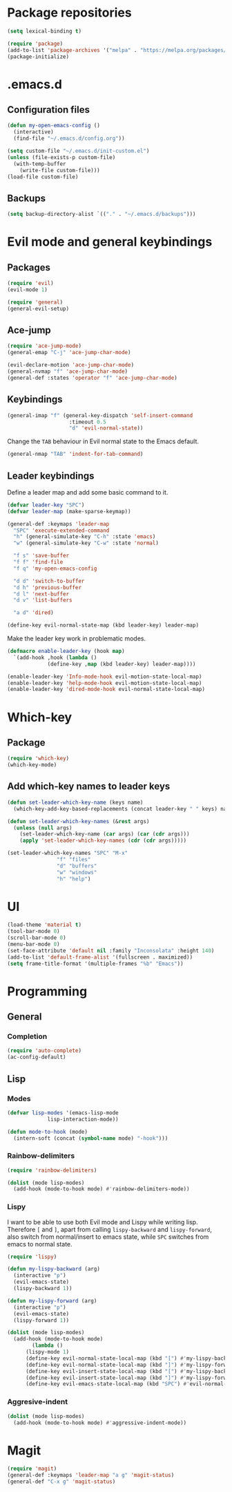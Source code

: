 * Package repositories
#+BEGIN_SRC emacs-lisp
  (setq lexical-binding t)

  (require 'package)
  (add-to-list 'package-archives '("melpa" . "https://melpa.org/packages/"))
  (package-initialize)
#+END_SRC
* .emacs.d
** Configuration files
#+BEGIN_SRC emacs-lisp
  (defun my-open-emacs-config ()
    (interactive)
    (find-file "~/.emacs.d/config.org"))

  (setq custom-file "~/.emacs.d/init-custom.el")
  (unless (file-exists-p custom-file)
    (with-temp-buffer
      (write-file custom-file)))
  (load-file custom-file)
#+END_SRC
** Backups
#+BEGIN_SRC emacs-lisp
  (setq backup-directory-alist `(("." . "~/.emacs.d/backups")))
#+END_SRC
* Evil mode and general keybindings
** Packages
#+BEGIN_SRC emacs-lisp
  (require 'evil)
  (evil-mode 1)

  (require 'general)
  (general-evil-setup)
#+END_SRC
** Ace-jump
#+BEGIN_SRC emacs-lisp
  (require 'ace-jump-mode)
  (general-emap "C-j" 'ace-jump-char-mode)

  (evil-declare-motion 'ace-jump-char-mode)
  (general-nvmap "f" 'ace-jump-char-mode)
  (general-def :states 'operator "f" 'ace-jump-char-mode)
#+END_SRC
** Keybindings
#+BEGIN_SRC emacs-lisp
  (general-imap "f" (general-key-dispatch 'self-insert-command
                      :timeout 0.5
                      "d" 'evil-normal-state))
#+END_SRC

Change the =TAB= behaviour in Evil normal state to the Emacs default.

#+BEGIN_SRC emacs-lisp
  (general-nmap "TAB" 'indent-for-tab-command)
#+END_SRC
** Leader keybindings
Define a leader map and add some basic command to it.

#+BEGIN_SRC emacs-lisp
  (defvar leader-key "SPC")
  (defvar leader-map (make-sparse-keymap))

  (general-def :keymaps 'leader-map
    "SPC" 'execute-extended-command
    "h" (general-simulate-key "C-h" :state 'emacs)
    "w" (general-simulate-key "C-w" :state 'normal)

    "f s" 'save-buffer
    "f f" 'find-file
    "f q" 'my-open-emacs-config

    "d d" 'switch-to-buffer
    "d h" 'previous-buffer
    "d l" 'next-buffer
    "d v" 'list-buffers

    "a d" 'dired)

  (define-key evil-normal-state-map (kbd leader-key) leader-map)
#+END_SRC

Make the leader key work in problematic modes.

#+BEGIN_SRC emacs-lisp
  (defmacro enable-leader-key (hook map)
    `(add-hook ,hook (lambda ()
		       (define-key ,map (kbd leader-key) leader-map))))

  (enable-leader-key 'Info-mode-hook evil-motion-state-local-map)
  (enable-leader-key 'help-mode-hook evil-motion-state-local-map)
  (enable-leader-key 'dired-mode-hook evil-normal-state-local-map)
#+END_SRC
* Which-key
** Package
#+BEGIN_SRC emacs-lisp
  (require 'which-key)
  (which-key-mode)
#+END_SRC

** Add which-key names to leader keys
#+BEGIN_SRC emacs-lisp
  (defun set-leader-which-key-name (keys name)
    (which-key-add-key-based-replacements (concat leader-key " " keys) name))

  (defun set-leader-which-key-names (&rest args)
    (unless (null args)
      (set-leader-which-key-name (car args) (car (cdr args)))
      (apply 'set-leader-which-key-names (cdr (cdr args)))))

  (set-leader-which-key-names "SPC" "M-x"
			      "f" "files"
			      "d" "buffers"
			      "w" "windows"
			      "h" "help")
#+END_SRC
* UI
#+BEGIN_SRC emacs-lisp
  (load-theme 'material t)
  (tool-bar-mode 0)
  (scroll-bar-mode 0)
  (menu-bar-mode 0)
  (set-face-attribute 'default nil :family "Inconsolata" :height 140)
  (add-to-list 'default-frame-alist '(fullscreen . maximized))
  (setq frame-title-format '(multiple-frames "%b" "Emacs"))
#+END_SRC
* Programming
** General
*** Completion
#+BEGIN_SRC emacs-lisp
  (require 'auto-complete)
  (ac-config-default)
#+END_SRC
** Lisp
*** Modes
#+BEGIN_SRC emacs-lisp
  (defvar lisp-modes '(emacs-lisp-mode
		       lisp-interaction-mode))

  (defun mode-to-hook (mode)
    (intern-soft (concat (symbol-name mode) "-hook")))
#+END_SRC
*** Rainbow-delimiters
#+BEGIN_SRC emacs-lisp
  (require 'rainbow-delimiters)

  (dolist (mode lisp-modes)
    (add-hook (mode-to-hook mode) #'rainbow-delimiters-mode))
#+END_SRC
*** Lispy

I want to be able to use both Evil mode and Lispy while writing lisp.
Therefore =[= and =]=, apart from calling =lispy-backward= and =lispy-forward=,
also switch from normal/insert to emacs state, while =SPC= switches from emacs to normal state.

#+BEGIN_SRC emacs-lisp
  (require 'lispy)

  (defun my-lispy-backward (arg)
    (interactive "p")
    (evil-emacs-state)
    (lispy-backward 1))

  (defun my-lispy-forward (arg)
    (interactive "p")
    (evil-emacs-state)
    (lispy-forward 1))

  (dolist (mode lisp-modes)
    (add-hook (mode-to-hook mode)
	      (lambda ()
		(lispy-mode 1)
		(define-key evil-normal-state-local-map (kbd "[") #'my-lispy-backward)
		(define-key evil-normal-state-local-map (kbd "]") #'my-lispy-forward)
		(define-key evil-insert-state-local-map (kbd "[") #'my-lispy-backward)
		(define-key evil-insert-state-local-map (kbd "]") #'my-lispy-forward)
		(define-key evil-emacs-state-local-map (kbd "SPC") #'evil-normal-state))))
#+END_SRC
*** Aggresive-indent
#+BEGIN_SRC emacs-lisp
  (dolist (mode lisp-modes)
    (add-hook (mode-to-hook mode) #'aggressive-indent-mode))
#+END_SRC
* Magit
#+BEGIN_SRC emacs-lisp
  (require 'magit)
  (general-def :keymaps 'leader-map "a g" 'magit-status)
  (general-def "C-x g" 'magit-status)
#+END_SRC
